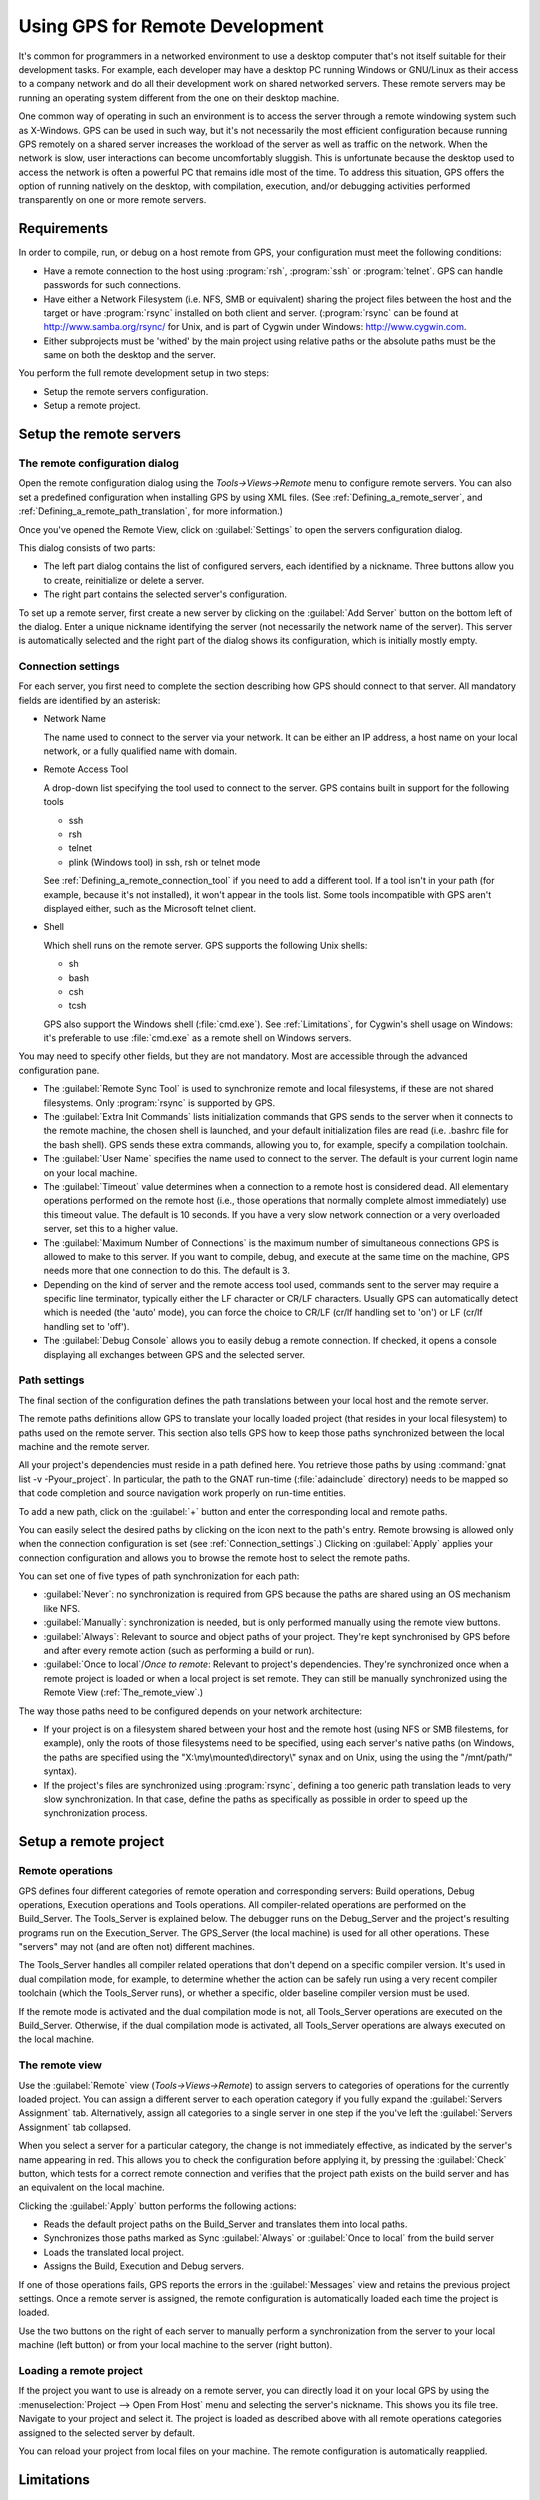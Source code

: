 .. _Using_GPS_for_Remote_Development:

********************************
Using GPS for Remote Development
********************************

.. index:: remote
.. index:: network
.. index:: client/server

It's common for programmers in a networked environment to use a desktop
computer that's not itself suitable for their development tasks. For
example, each developer may have a desktop PC running Windows or GNU/Linux
as their access to a company network and do all their development work on
shared networked servers. These remote servers may be running an operating
system different from the one on their desktop machine.

One common way of operating in such an environment is to access the server
through a remote windowing system such as X-Windows. GPS can be used in
such way, but it's not necessarily the most efficient configuration because
running GPS remotely on a shared server increases the workload of the
server as well as traffic on the network. When the network is slow, user
interactions can become uncomfortably sluggish. This is unfortunate because
the desktop used to access the network is often a powerful PC that remains
idle most of the time. To address this situation, GPS offers the option of
running natively on the desktop, with compilation, execution, and/or
debugging activities performed transparently on one or more remote servers.

.. _Requirements:

Requirements
============

In order to compile, run, or debug on a host remote from GPS, your
configuration must meet the following conditions:

* 
  .. index:: password

  Have a remote connection to the host using :program:`rsh`, :program:`ssh`
  or :program:`telnet`.  GPS can handle passwords for such connections.

* Have either a Network Filesystem (i.e. NFS, SMB or equivalent) sharing
  the project files between the host and the target or have
  :program:`rsync` installed on both client and server.  (:program:`rsync`
  can be found at `http://www.samba.org/rsync/
  <http://www.samba.org/rsync/>`_ for Unix, and is part of Cygwin under
  Windows: `http://www.cygwin.com <http://www.cygwin.com>`_.

* Either subprojects must be 'withed' by the main project using relative
  paths or the absolute paths must be the same on both the desktop and the
  server.

You perform the full remote development setup in two steps:

* Setup the remote servers configuration.
* Setup a remote project.

.. _Setup_the_remote_servers:

Setup the remote servers
========================

.. _The_remote_configuration_dialog:

The remote configuration dialog
-------------------------------

Open the remote configuration dialog using the `Tools->Views->Remote` menu
to configure remote servers. You can also set a predefined configuration
when installing GPS by using XML files. (See :ref:`Defining_a_remote_server`,
and :ref:`Defining_a_remote_path_translation`, for more information.)


.. index:: screen shot
.. image:: remote-view.jpg

Once you've opened the Remote View, click on :guilabel:`Settings` to open
the servers configuration dialog.

.. index:: screen shot
.. image:: servers-configuration.jpg

This dialog consists of two parts:

* The left part dialog contains the list of configured servers, each
  identified by a nickname. Three buttons allow you to create, reinitialize
  or delete a server.

* The right part contains the selected server's configuration.

To set up a remote server, first create a new server by clicking on the
:guilabel:`Add Server` button on the bottom left of the dialog. Enter a
unique nickname identifying the server (not necessarily the network name of
the server).  This server is automatically selected and the right part of
the dialog shows its configuration, which is initially mostly empty.

.. _Connection_settings:

Connection settings
-------------------

For each server, you first need to complete the section describing how GPS
should connect to that server.  All mandatory fields are identified by an
asterisk:

* Network Name

  The name used to connect to the server via your network.  It can be
  either an IP address, a host name on your local network, or a fully
  qualified name with domain.

* Remote Access Tool

  A drop-down list specifying the tool used to connect to the server.  GPS
  contains built in support for the following tools

  * ssh
  * rsh
  * telnet
  * plink (Windows tool) in ssh, rsh or telnet mode

  See :ref:`Defining_a_remote_connection_tool` if you need to add a
  different tool.  If a tool isn't in your path (for example, because it's
  not installed), it won't appear in the tools list. Some tools
  incompatible with GPS aren't displayed either, such as the Microsoft
  telnet client.

* Shell

  Which shell runs on the remote server.  GPS supports the following Unix
  shells:

  * sh
  * bash
  * csh
  * tcsh

  GPS also support the Windows shell (:file:`cmd.exe`). See
  :ref:`Limitations`, for Cygwin's shell usage on Windows: it's preferable
  to use :file:`cmd.exe` as a remote shell on Windows servers.

You may need to specify other fields, but they are not mandatory. Most are
accessible through the advanced configuration pane.

* The :guilabel:`Remote Sync Tool` is used to synchronize remote and local
  filesystems, if these are not shared filesystems. Only :program:`rsync` is
  supported by GPS.

* The :guilabel:`Extra Init Commands` lists initialization commands that
  GPS sends to the server when it connects to the remote machine, the
  chosen shell is launched, and your default initialization files are read
  (i.e.  .bashrc file for the bash shell).  GPS sends these extra commands,
  allowing you to, for example, specify a compilation toolchain.

* The :guilabel:`User Name` specifies the name used to connect to the
  server.  The default is your current login name on your local machine.

* The :guilabel:`Timeout` value determines when a connection to a remote
  host is considered dead. All elementary operations performed on the
  remote host (i.e., those operations that normally complete almost
  immediately) use this timeout value.  The default is 10 seconds. If you
  have a very slow network connection or a very overloaded server, set this
  to a higher value.

* The :guilabel:`Maximum Number of Connections` is the maximum number of
  simultaneous connections GPS is allowed to make to this server. If you
  want to compile, debug, and execute at the same time on the machine, GPS
  needs more that one connection to do this. The default is 3.

* Depending on the kind of server and the remote access tool used, commands
  sent to the server may require a specific line terminator, typically
  either the LF character or CR/LF characters. Usually GPS can
  automatically detect which is needed (the 'auto' mode), you can force the
  choice to CR/LF (cr/lf handling set to 'on') or LF (cr/lf handling set to
  'off').

* The :guilabel:`Debug Console` allows you to easily debug a remote
  connection. If checked, it opens a console displaying all exchanges
  between GPS and the selected server.

.. _Path_settings:

Path settings
-------------

The final section of the configuration defines the path translations
between your local host and the remote server.

The remote paths definitions allow GPS to translate your locally loaded
project (that resides in your local filesystem) to paths used on the remote
server. This section also tells GPS how to keep those paths synchronized
between the local machine and the remote server.

All your project's dependencies must reside in a path defined here.  You
retrieve those paths by using :command:`gnat list -v -Pyour_project`. In
particular, the path to the GNAT run-time (:file:`adainclude` directory)
needs to be mapped so that code completion and source navigation work
properly on run-time entities.

To add a new path, click on the :guilabel:`+` button and enter the
corresponding local and remote paths.

You can easily select the desired paths by clicking on the icon next to the
path's entry. Remote browsing is allowed only when the connection
configuration is set (see :ref:`Connection_settings`.) Clicking on
:guilabel:`Apply` applies your connection configuration and allows you to
browse the remote host to select the remote paths.

You can set one of five types of path synchronization for each path:

* :guilabel:`Never`: no synchronization is required from GPS because the paths
  are shared using an OS mechanism like NFS.
* :guilabel:`Manually`: synchronization is needed, but is only performed
  manually using the remote view buttons.
* :guilabel:`Always`: Relevant to source and object paths of your project.
  They're kept synchronised by GPS before and after every remote action (such
  as performing a build or run).
* :guilabel:`Once to local`/`Once to remote`: Relevant to project's
  dependencies. They're synchronized once when a remote project is
  loaded or when a local project is set remote. They can still be
  manually synchronized using the Remote View (:ref:`The_remote_view`.)

The way those paths need to be configured depends on your network architecture:

* If your project is on a filesystem shared between your host and the
  remote host (using NFS or SMB filestems, for example), only the roots of
  those filesystems need to be specified, using each server's native paths
  (on Windows, the paths are specified using the
  "X:\\my\\mounted\\directory\\" synax and on Unix, using the using the
  "/mnt/path/" syntax).

* If the project's files are synchronized using :program:`rsync`, defining
  a too generic path translation leads to very slow synchronization. In
  that case, define the paths as specifically as possible in order to speed
  up the synchronization process.

.. _Setup_a_remote_project:

Setup a remote project
======================

.. index:: remote project

.. _Remote_operations:

Remote operations
-----------------

GPS defines four different categories of remote operation and corresponding
servers: Build operations, Debug operations, Execution operations and Tools
operations. All compiler-related operations are performed on the
Build_Server. The Tools_Server is explained below. The debugger runs on the
Debug_Server and the project's resulting programs run on the
Execution_Server. The GPS_Server (the local machine) is used for all other
operations.  These "servers" may not (and are often not) different
machines.

The Tools_Server handles all compiler related operations that don't depend
on a specific compiler version. It's used in dual compilation mode, for
example, to determine whether the action can be safely run using a very
recent compiler toolchain (which the Tools_Server runs), or whether a
specific, older baseline compiler version must be used.

If the remote mode is activated and the dual compilation mode is not, all
Tools_Server operations are executed on the Build_Server. Otherwise, if the
dual compilation mode is activated, all Tools_Server operations are always
executed on the local machine.

.. _The_remote_view:

The remote view
---------------

Use the :guilabel:`Remote` view (`Tools->Views->Remote`) to assign servers
to categories of operations for the currently loaded project.  You can
assign a different server to each operation category if you fully expand
the :guilabel:`Servers Assignment` tab. Alternatively, assign all
categories to a single server in one step if the you've left the
:guilabel:`Servers Assignment` tab collapsed.

.. index:: screen shot
.. image:: remote-view-full.jpg

When you select a server for a particular category, the change is not
immediately effective, as indicated by the server's name appearing in
red. This allows you to check the configuration before applying it, by
pressing the :guilabel:`Check` button, which tests for a correct remote
connection and verifies that the project path exists on the build server
and has an equivalent on the local machine.

Clicking the :guilabel:`Apply` button performs the following actions:

* Reads the default project paths on the Build_Server and translates them
  into local paths.
* Synchronizes those paths marked as Sync :guilabel:`Always` or
  :guilabel:`Once to local` from the build server
* Loads the translated local project.
* Assigns the Build, Execution and Debug servers.

If one of those operations fails, GPS reports the errors in the
:guilabel:`Messages` view and retains the previous project settings.  Once
a remote server is assigned, the remote configuration is automatically
loaded each time the project is loaded.

Use the two buttons on the right of each server to manually perform a
synchronization from the server to your local machine (left button) or from
your local machine to the server (right button).

.. _Loading_a_remote_project:

Loading a remote project
------------------------

If the project you want to use is already on a remote server, you can
directly load it on your local GPS by using the :menuselection:`Project -->
Open From Host` menu and selecting the server's nickname. This shows you
its file tree.  Navigate to your project and select it. The project is
loaded as described above with all remote operations categories assigned to
the selected server by default.

You can reload your project from local files on your machine. The remote
configuration is automatically reapplied.

.. _Limitations:

Limitations
===========

The GPS remote mode imposes some limitations:

* Execution: you can't use an external terminal to remotely execute your
  application. The :guilabel:`Use external terminal` checkbox of the run
  dialog has no effect if the program is run remotely.

* Debugging: you can't use a separate execution window. The :guilabel:`Use
  separate execution window` option is ignored for remote debugging
  sessions.

* Cygwin on remote host: the GNAT compilation toolchain doesn't understand
  Cygwin's mounted directories.  To use GPS with a remote Windows server
  using Cygwin's :program:`bash`, you must use directories that are the
  same on Windows and Cygwin (absolute paths). For example, a project using
  "C:\\my_project" is accepted if Cygwin's path is :file`/my_project`, but
  not if :file:`/cygdrive/c/my_project` is specified.

  Even if you use Cygwin's :program:`sshd` on such a server, you can still
  access it using :file:`cmd.exe` (:ref:`Connection_settings`.)
